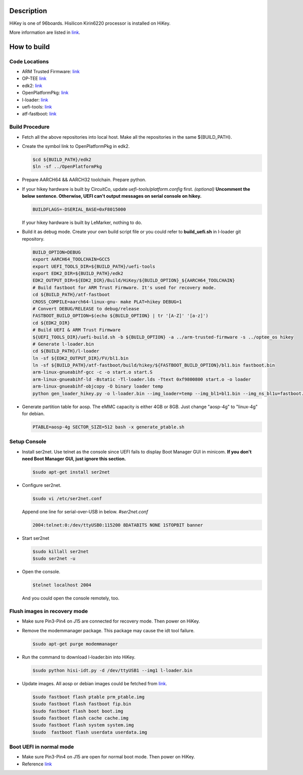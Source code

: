 Description
===========

HiKey is one of 96boards. Hisilicon Kirin6220 processor is installed on HiKey.

More information are listed in `link`_.

How to build
============

Code Locations
--------------

-  ARM Trusted Firmware:
   `link <https://github.com/ARM-software/arm-trusted-firmware>`__

-  OP-TEE
   `link <https://github.com/OP-TEE/optee_os>`__

-  edk2:
   `link <https://github.com/96boards-hikey/edk2/tree/testing/hikey960_v2.5>`__

-  OpenPlatformPkg:
   `link <https://github.com/96boards-hikey/OpenPlatformPkg/tree/testing/hikey960_v1.3.4>`__

-  l-loader:
   `link <https://github.com/96boards-hikey/l-loader/tree/testing/hikey960_v1.2>`__

-  uefi-tools:
   `link <https://git.linaro.org/uefi/uefi-tools.git>`__

-  atf-fastboot:
   `link <https://github.com/96boards-hikey/atf-fastboot/tree/master>`__

Build Procedure
---------------

-  Fetch all the above repositories into local host.
   Make all the repositories in the same ${BUILD\_PATH}.

-  Create the symbol link to OpenPlatformPkg in edk2.

   .. code:: shell

       $cd ${BUILD_PATH}/edk2
       $ln -sf ../OpenPlatformPkg

-  Prepare AARCH64 && AARCH32 toolchain. Prepare python.

-  If your hikey hardware is built by CircuitCo, update *uefi-tools/platform.config* first. *(optional)*
   **Uncomment the below sentence. Otherwise, UEFI can't output messages on serial
   console on hikey.**

   .. code:: shell

       BUILDFLAGS=-DSERIAL_BASE=0xF8015000

   If your hikey hardware is built by LeMarker, nothing to do.

-  Build it as debug mode. Create your own build script file or you could refer to **build\_uefi.sh** in l-loader git repository.

   .. code:: shell

       BUILD_OPTION=DEBUG
       export AARCH64_TOOLCHAIN=GCC5
       export UEFI_TOOLS_DIR=${BUILD_PATH}/uefi-tools
       export EDK2_DIR=${BUILD_PATH}/edk2
       EDK2_OUTPUT_DIR=${EDK2_DIR}/Build/HiKey/${BUILD_OPTION}_${AARCH64_TOOLCHAIN}
       # Build fastboot for ARM Trust Firmware. It's used for recovery mode.
       cd ${BUILD_PATH}/atf-fastboot
       CROSS_COMPILE=aarch64-linux-gnu- make PLAT=hikey DEBUG=1
       # Convert DEBUG/RELEASE to debug/release
       FASTBOOT_BUILD_OPTION=$(echo ${BUILD_OPTION} | tr '[A-Z]' '[a-z]')
       cd ${EDK2_DIR}
       # Build UEFI & ARM Trust Firmware
       ${UEFI_TOOLS_DIR}/uefi-build.sh -b ${BUILD_OPTION} -a ../arm-trusted-firmware -s ../optee_os hikey
       # Generate l-loader.bin
       cd ${BUILD_PATH}/l-loader
       ln -sf ${EDK2_OUTPUT_DIR}/FV/bl1.bin
       ln -sf ${BUILD_PATH}/atf-fastboot/build/hikey/${FASTBOOT_BUILD_OPTION}/bl1.bin fastboot.bin
       arm-linux-gnueabihf-gcc -c -o start.o start.S
       arm-linux-gnueabihf-ld -Bstatic -Tl-loader.lds -Ttext 0xf9800800 start.o -o loader
       arm-linux-gnueabihf-objcopy -O binary loader temp
       python gen_loader_hikey.py -o l-loader.bin --img_loader=temp --img_bl1=bl1.bin --img_ns_bl1u=fastboot.bin

-  Generate partition table for aosp. The eMMC capacity is either 4GB or 8GB. Just change "aosp-4g" to "linux-4g" for debian.

   .. code:: shell

       PTABLE=aosp-4g SECTOR_SIZE=512 bash -x generate_ptable.sh

Setup Console
-------------

-  Install ser2net. Use telnet as the console since UEFI fails to display Boot Manager GUI in minicom. **If you don't need Boot Manager GUI, just ignore this section.**

   .. code:: shell

       $sudo apt-get install ser2net

-  Configure ser2net.

   .. code:: shell

       $sudo vi /etc/ser2net.conf

   Append one line for serial-over-USB in below.
   *#ser2net.conf*

   .. code:: shell

       2004:telnet:0:/dev/ttyUSB0:115200 8DATABITS NONE 1STOPBIT banner

-  Start ser2net

   .. code:: shell

       $sudo killall ser2net
       $sudo ser2net -u

-  Open the console.

   .. code:: shell

       $telnet localhost 2004

   And you could open the console remotely, too.

Flush images in recovery mode
-----------------------------

-  Make sure Pin3-Pin4 on J15 are connected for recovery mode. Then power on HiKey.

-  Remove the modemmanager package. This package may cause the idt tool failure.

   .. code:: shell

       $sudo apt-get purge modemmanager

-  Run the command to download l-loader.bin into HiKey.

   .. code:: shell

       $sudo python hisi-idt.py -d /dev/ttyUSB1 --img1 l-loader.bin

-  Update images. All aosp or debian images could be fetched from `link <https://builds.96boards.org/>`__.

   .. code:: shell

       $sudo fastboot flash ptable prm_ptable.img
       $sudo fastboot flash fastboot fip.bin
       $sudo fastboot flash boot boot.img
       $sudo fastboot flash cache cache.img
       $sudo fastboot flash system system.img
       $sudo  fastboot flash userdata userdata.img

Boot UEFI in normal mode
------------------------

-  Make sure Pin3-Pin4 on J15 are open for normal boot mode. Then power on HiKey.

-  Reference `link <https://github.com/96boards-hikey/tools-images-hikey960/blob/master/build-from-source/README-ATF-UEFI-build-from-source.md>`__

.. _link: https://github.com/96boards/documentation/blob/master/ConsumerEdition/HiKey/Quickstart/README.md
